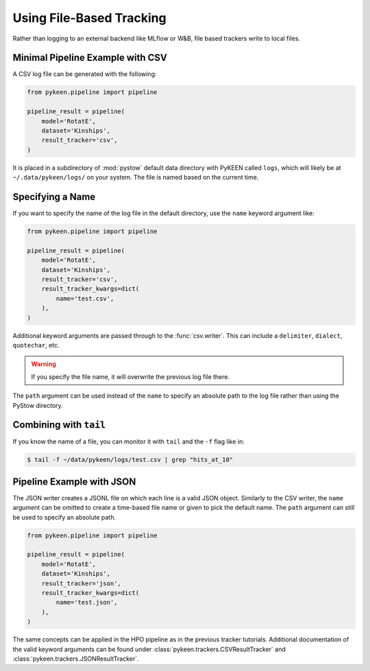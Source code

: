 Using File-Based Tracking
=========================
Rather than logging to an external backend like MLflow or W&B, file based trackers
write to local files.

Minimal Pipeline Example with CSV
---------------------------------
A CSV log file can be generated with the following:

.. code-block:: python

    from pykeen.pipeline import pipeline

    pipeline_result = pipeline(
        model='RotatE',
        dataset='Kinships',
        result_tracker='csv',
    )

It is placed in a subdirectory of :mod:`pystow` default data directory with PyKEEN called ``logs``,
which will likely be at ``~/.data/pykeen/logs/`` on your system. The file is named based on the
current time.

Specifying a Name
-----------------
If you want to specify the name of the log file in the default directory, use the ``name`` keyword
argument like:

.. code-block:: python

    from pykeen.pipeline import pipeline

    pipeline_result = pipeline(
        model='RotatE',
        dataset='Kinships',
        result_tracker='csv',
        result_tracker_kwargs=dict(
            name='test.csv',
        ),
    )

Additional keyword arguments are passed through to the :func:`csv.writer`. This can include
a ``delimiter``, ``dialect``, ``quotechar``, etc.

.. warning:: If you specify the file name, it will overwrite the previous log file there.

The ``path`` argument can be used instead of the ``name`` to specify an absolute path to the
log file rather than using the PyStow directory.

Combining with ``tail``
-----------------------
If you know the name of a file, you can monitor it with ``tail`` and the ``-f`` flag
like in:

.. code-block::

    $ tail -f ~/data/pykeen/logs/test.csv | grep "hits_at_10"

Pipeline Example with JSON
--------------------------
The JSON writer creates a JSONL file on which each line is a valid JSON object.
Similarly to the CSV writer, the ``name`` argument can be omitted to create a time-based
file name or given to pick the default name. The ``path`` argument can still be used to specify
an absolute path.

.. code-block:: python

    from pykeen.pipeline import pipeline

    pipeline_result = pipeline(
        model='RotatE',
        dataset='Kinships',
        result_tracker='json',
        result_tracker_kwargs=dict(
            name='test.json',
        ),
    )

The same concepts can be applied in the HPO pipeline as in the previous tracker tutorials.
Additional documentation of the valid keyword arguments can be found
under :class:`pykeen.trackers.CSVResultTracker` and :class:`pykeen.trackers.JSONResultTracker`.
